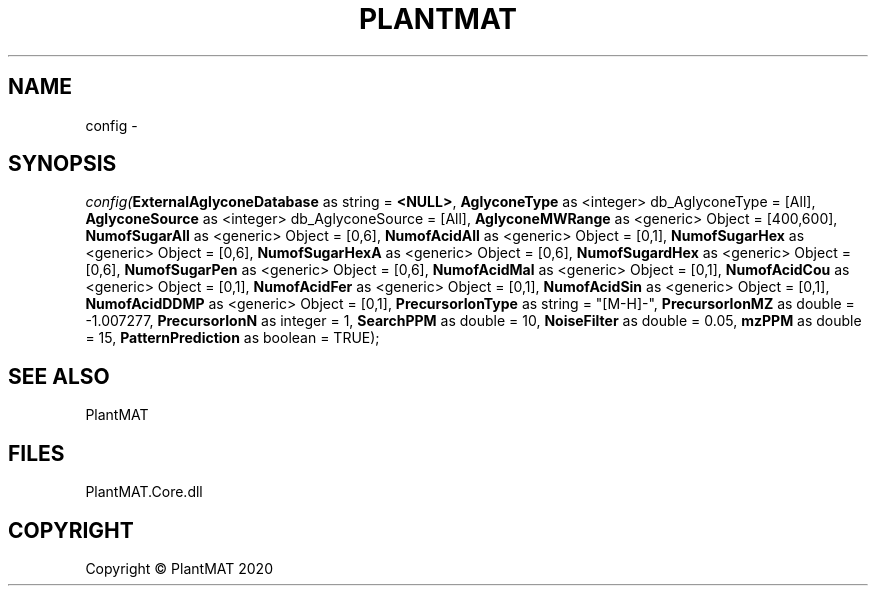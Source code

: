 .\" man page create by R# package system.
.TH PLANTMAT 2 2020-08-03 "config" "config"
.SH NAME
config \- 
.SH SYNOPSIS
\fIconfig(\fBExternalAglyconeDatabase\fR as string = \fB<NULL>\fR, 
\fBAglyconeType\fR as <integer> db_AglyconeType = [All], 
\fBAglyconeSource\fR as <integer> db_AglyconeSource = [All], 
\fBAglyconeMWRange\fR as <generic> Object = [400,600], 
\fBNumofSugarAll\fR as <generic> Object = [0,6], 
\fBNumofAcidAll\fR as <generic> Object = [0,1], 
\fBNumofSugarHex\fR as <generic> Object = [0,6], 
\fBNumofSugarHexA\fR as <generic> Object = [0,6], 
\fBNumofSugardHex\fR as <generic> Object = [0,6], 
\fBNumofSugarPen\fR as <generic> Object = [0,6], 
\fBNumofAcidMal\fR as <generic> Object = [0,1], 
\fBNumofAcidCou\fR as <generic> Object = [0,1], 
\fBNumofAcidFer\fR as <generic> Object = [0,1], 
\fBNumofAcidSin\fR as <generic> Object = [0,1], 
\fBNumofAcidDDMP\fR as <generic> Object = [0,1], 
\fBPrecursorIonType\fR as string = "[M-H]-", 
\fBPrecursorIonMZ\fR as double = -1.007277, 
\fBPrecursorIonN\fR as integer = 1, 
\fBSearchPPM\fR as double = 10, 
\fBNoiseFilter\fR as double = 0.05, 
\fBmzPPM\fR as double = 15, 
\fBPatternPrediction\fR as boolean = TRUE);\fR
.SH SEE ALSO
PlantMAT
.SH FILES
.PP
PlantMAT.Core.dll
.PP
.SH COPYRIGHT
Copyright © PlantMAT 2020
